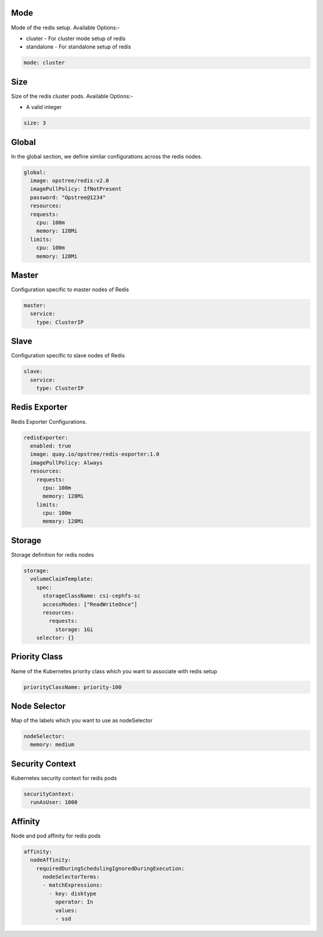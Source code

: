 .. _configuration:

Mode
====

Mode of the redis setup. Available Options:-

- cluster - For cluster mode setup of redis
- standalone - For standalone setup of redis

.. code:: yaml

    mode: cluster

Size
====

Size of the redis cluster pods. Available Options:-

- A valid integer

.. code:: yaml

    size: 3

Global
======

In the global section, we define similar configurations across the redis nodes.

.. code:: yaml

    global:
      image: opstree/redis:v2.0
      imagePullPolicy: IfNotPresent
      password: "Opstree@1234"
      resources:
      requests:
        cpu: 100m
        memory: 128Mi
      limits:
        cpu: 100m
        memory: 128Mi

Master
======

Configuration specific to master nodes of Redis

.. code:: yaml

    master:
      service:
        type: ClusterIP

Slave
=====

Configuration specific to slave nodes of Redis

.. code:: yaml

    slave:
      service:
        type: ClusterIP

Redis Exporter
==============

Redis Exporter Configurations.

.. code:: yaml

    redisExporter:
      enabled: true
      image: quay.io/opstree/redis-exporter:1.0
      imagePullPolicy: Always
      resources:
        requests:
          cpu: 100m
          memory: 128Mi
        limits:
          cpu: 100m
          memory: 128Mi

Storage
=======

Storage definition for redis nodes

.. code:: yaml

    storage:
      volumeClaimTemplate:
        spec:
          storageClassName: csi-cephfs-sc
          accessModes: ["ReadWriteOnce"]
          resources:
            requests:
              storage: 1Gi
        selector: {}

Priority Class
==============

Name of the Kubernetes priority class which you want to associate with redis setup

.. code:: yaml

    priorityClassName: priority-100

Node Selector
=============

Map of the labels which you want to use as nodeSelector

.. code:: yaml

    nodeSelector:
      memory: medium

Security Context
================

Kubernetes security context for redis pods

.. code:: yaml

    securityContext:
      runAsUser: 1000

Affinity
========

Node and pod affinity for redis pods

.. code:: yaml

    affinity:
      nodeAffinity:
        requiredDuringSchedulingIgnoredDuringExecution:
          nodeSelectorTerms:
          - matchExpressions:
            - key: disktype
              operator: In
              values:
              - ssd
